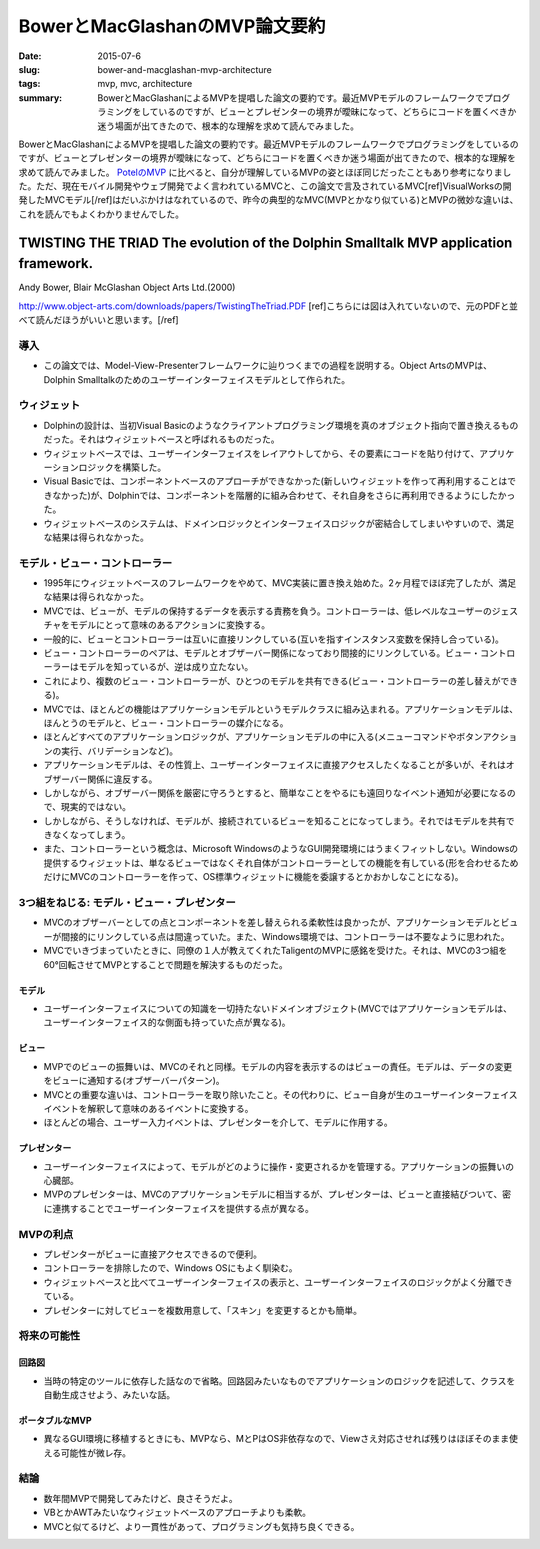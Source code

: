 BowerとMacGlashanのMVP論文要約
###############################

:date: 2015-07-6
:slug: bower-and-macglashan-mvp-architecture
:tags: mvp, mvc, architecture
:summary: BowerとMacGlashanによるMVPを提唱した論文の要約です。最近MVPモデルのフレームワークでプログラミングをしているのですが、ビューとプレゼンターの境界が曖昧になって、どちらにコードを置くべきか迷う場面が出てきたので、根本的な理解を求めて読んでみました。

BowerとMacGlashanによるMVPを提唱した論文の要約です。最近MVPモデルのフレームワークでプログラミングをしているのですが、ビューとプレゼンターの境界が曖昧になって、どちらにコードを置くべきか迷う場面が出てきたので、根本的な理解を求めて読んでみました。 `PotelのMVP <{filename}/Tech/potel_mvp.rst>`_ に比べると、自分が理解しているMVPの姿とほぼ同じだったこともあり参考になりました。ただ、現在モバイル開発やウェブ開発でよく言われているMVCと、この論文で言及されているMVC[ref]VisualWorksの開発したMVCモデル[/ref]はだいぶかけはなれているので、昨今の典型的なMVC(MVPとかなり似ている)とMVPの微妙な違いは、これを読んでもよくわかりませんでした。

TWISTING THE TRIAD The evolution of the Dolphin Smalltalk MVP application framework.
=====================================================================================

Andy Bower, Blair McGlashan Object Arts Ltd.(2000)

http://www.object-arts.com/downloads/papers/TwistingTheTriad.PDF [ref]こちらには図は入れていないので、元のPDFと並べて読んだほうがいいと思います。[/ref]

導入
----

* この論文では、Model-View-Presenterフレームワークに辿りつくまでの過程を説明する。Object ArtsのMVPは、Dolphin Smalltalkのためのユーザーインターフェイスモデルとして作られた。

ウィジェット
-------------

* Dolphinの設計は、当初Visual Basicのようなクライアントプログラミング環境を真のオブジェクト指向で置き換えるものだった。それはウィジェットベースと呼ばれるものだった。
* ウィジェットベースでは、ユーザーインターフェイスをレイアウトしてから、その要素にコードを貼り付けて、アプリケーションロジックを構築した。
* Visual Basicでは、コンポーネントベースのアプローチができなかった(新しいウィジェットを作って再利用することはできなかった)が、Dolphinでは、コンポーネントを階層的に組み合わせて、それ自身をさらに再利用できるようにしたかった。
* ウィジェットベースのシステムは、ドメインロジックとインターフェイスロジックが密結合してしまいやすいので、満足な結果は得られなかった。

モデル・ビュー・コントローラー
-------------------------------

* 1995年にウィジェットベースのフレームワークをやめて、MVC実装に置き換え始めた。2ヶ月程でほぼ完了したが、満足な結果は得られなかった。
* MVCでは、ビューが、モデルの保持するデータを表示する責務を負う。コントローラーは、低レベルなユーザーのジェスチャをモデルにとって意味のあるアクションに変換する。
* 一般的に、ビューとコントローラーは互いに直接リンクしている(互いを指すインスタンス変数を保持し合っている)。
* ビュー・コントローラーのペアは、モデルとオブザーバー関係になっており間接的にリンクしている。ビュー・コントローラーはモデルを知っているが、逆は成り立たない。
* これにより、複数のビュー・コントローラーが、ひとつのモデルを共有できる(ビュー・コントローラーの差し替えができる)。
* MVCでは、ほとんどの機能はアプリケーションモデルというモデルクラスに組み込まれる。アプリケーションモデルは、ほんとうのモデルと、ビュー・コントローラーの媒介になる。
* ほとんどすべてのアプリケーションロジックが、アプリケーションモデルの中に入る(メニューコマンドやボタンアクションの実行、バリデーションなど)。
* アプリケーションモデルは、その性質上、ユーザーインターフェイスに直接アクセスしたくなることが多いが、それはオブザーバー関係に違反する。
* しかしながら、オブザーバー関係を厳密に守ろうとすると、簡単なことをやるにも遠回りなイベント通知が必要になるので、現実的ではない。
* しかしながら、そうしなければ、モデルが、接続されているビューを知ることになってしまう。それではモデルを共有できなくなってしまう。
* また、コントローラーという概念は、Microsoft WindowsのようなGUI開発環境にはうまくフィットしない。Windowsの提供するウィジェットは、単なるビューではなくそれ自体がコントローラーとしての機能を有している(形を合わせるためだけにMVCのコントローラーを作って、OS標準ウィジェットに機能を委譲するとかおかしなことになる)。

3つ組をねじる: モデル・ビュー・プレゼンター
--------------------------------------------

* MVCのオブザーバーとしての点とコンポーネントを差し替えられる柔軟性は良かったが、アプリケーションモデルとビューが間接的にリンクしている点は間違っていた。また、Windows環境では、コントローラーは不要なように思われた。
* MVCでいきづまっていたときに、同僚の１人が教えてくれたTaligentのMVPに感銘を受けた。それは、MVCの3つ組を60°回転させてMVPとすることで問題を解決するものだった。

モデル
~~~~~~

* ユーザーインターフェイスについての知識を一切持たないドメインオブジェクト(MVCではアプリケーションモデルは、ユーザーインターフェイス的な側面も持っていた点が異なる)。

ビュー
~~~~~~

* MVPでのビューの振舞いは、MVCのそれと同様。モデルの内容を表示するのはビューの責任。モデルは、データの変更をビューに通知する(オブザーバーパターン)。
* MVCとの重要な違いは、コントローラーを取り除いたこと。その代わりに、ビュー自身が生のユーザーインターフェイスイベントを解釈して意味のあるイベントに変換する。
* ほとんどの場合、ユーザー入力イベントは、プレゼンターを介して、モデルに作用する。

プレゼンター
~~~~~~~~~~~~

* ユーザーインターフェイスによって、モデルがどのように操作・変更されるかを管理する。アプリケーションの振舞いの心臓部。
* MVPのプレゼンターは、MVCのアプリケーションモデルに相当するが、プレゼンターは、ビューと直接結びついて、密に連携することでユーザーインターフェイスを提供する点が異なる。

MVPの利点
---------

* プレゼンターがビューに直接アクセスできるので便利。
* コントローラーを排除したので、Windows OSにもよく馴染む。
* ウィジェットベースと比べてユーザーインターフェイスの表示と、ユーザーインターフェイスのロジックがよく分離できている。
* プレゼンターに対してビューを複数用意して、「スキン」を変更するとかも簡単。

将来の可能性
------------

回路図
~~~~~~~

* 当時の特定のツールに依存した話なので省略。回路図みたいなものでアプリケーションのロジックを記述して、クラスを自動生成させよう、みたいな話。

ポータブルなMVP
~~~~~~~~~~~~~~~

* 異なるGUI環境に移植するときにも、MVPなら、MとPはOS非依存なので、Viewさえ対応させれば残りはほぼそのまま使える可能性が微レ存。

結論
-----

* 数年間MVPで開発してみたけど、良さそうだよ。
* VBとかAWTみたいなウィジェットベースのアプローチよりも柔軟。
* MVCと似てるけど、より一貫性があって、プログラミングも気持ち良くできる。

